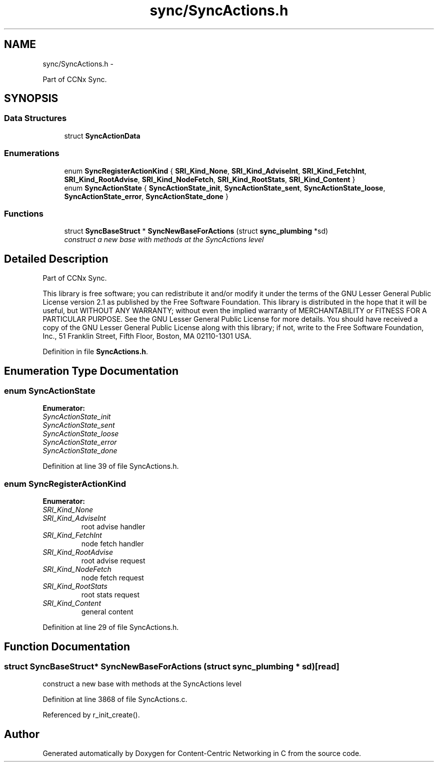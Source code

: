 .TH "sync/SyncActions.h" 3 "19 May 2013" "Version 0.7.2" "Content-Centric Networking in C" \" -*- nroff -*-
.ad l
.nh
.SH NAME
sync/SyncActions.h \- 
.PP
Part of CCNx Sync.  

.SH SYNOPSIS
.br
.PP
.SS "Data Structures"

.in +1c
.ti -1c
.RI "struct \fBSyncActionData\fP"
.br
.in -1c
.SS "Enumerations"

.in +1c
.ti -1c
.RI "enum \fBSyncRegisterActionKind\fP { \fBSRI_Kind_None\fP, \fBSRI_Kind_AdviseInt\fP, \fBSRI_Kind_FetchInt\fP, \fBSRI_Kind_RootAdvise\fP, \fBSRI_Kind_NodeFetch\fP, \fBSRI_Kind_RootStats\fP, \fBSRI_Kind_Content\fP }"
.br
.ti -1c
.RI "enum \fBSyncActionState\fP { \fBSyncActionState_init\fP, \fBSyncActionState_sent\fP, \fBSyncActionState_loose\fP, \fBSyncActionState_error\fP, \fBSyncActionState_done\fP }"
.br
.in -1c
.SS "Functions"

.in +1c
.ti -1c
.RI "struct \fBSyncBaseStruct\fP * \fBSyncNewBaseForActions\fP (struct \fBsync_plumbing\fP *sd)"
.br
.RI "\fIconstruct a new base with methods at the SyncActions level \fP"
.in -1c
.SH "Detailed Description"
.PP 
Part of CCNx Sync. 

This library is free software; you can redistribute it and/or modify it under the terms of the GNU Lesser General Public License version 2.1 as published by the Free Software Foundation. This library is distributed in the hope that it will be useful, but WITHOUT ANY WARRANTY; without even the implied warranty of MERCHANTABILITY or FITNESS FOR A PARTICULAR PURPOSE. See the GNU Lesser General Public License for more details. You should have received a copy of the GNU Lesser General Public License along with this library; if not, write to the Free Software Foundation, Inc., 51 Franklin Street, Fifth Floor, Boston, MA 02110-1301 USA. 
.PP
Definition in file \fBSyncActions.h\fP.
.SH "Enumeration Type Documentation"
.PP 
.SS "enum \fBSyncActionState\fP"
.PP
\fBEnumerator: \fP
.in +1c
.TP
\fB\fISyncActionState_init \fP\fP
.TP
\fB\fISyncActionState_sent \fP\fP
.TP
\fB\fISyncActionState_loose \fP\fP
.TP
\fB\fISyncActionState_error \fP\fP
.TP
\fB\fISyncActionState_done \fP\fP

.PP
Definition at line 39 of file SyncActions.h.
.SS "enum \fBSyncRegisterActionKind\fP"
.PP
\fBEnumerator: \fP
.in +1c
.TP
\fB\fISRI_Kind_None \fP\fP
.TP
\fB\fISRI_Kind_AdviseInt \fP\fP
root advise handler 
.TP
\fB\fISRI_Kind_FetchInt \fP\fP
node fetch handler 
.TP
\fB\fISRI_Kind_RootAdvise \fP\fP
root advise request 
.TP
\fB\fISRI_Kind_NodeFetch \fP\fP
node fetch request 
.TP
\fB\fISRI_Kind_RootStats \fP\fP
root stats request 
.TP
\fB\fISRI_Kind_Content \fP\fP
general content 
.PP
Definition at line 29 of file SyncActions.h.
.SH "Function Documentation"
.PP 
.SS "struct \fBSyncBaseStruct\fP* SyncNewBaseForActions (struct \fBsync_plumbing\fP * sd)\fC [read]\fP"
.PP
construct a new base with methods at the SyncActions level 
.PP
Definition at line 3868 of file SyncActions.c.
.PP
Referenced by r_init_create().
.SH "Author"
.PP 
Generated automatically by Doxygen for Content-Centric Networking in C from the source code.
